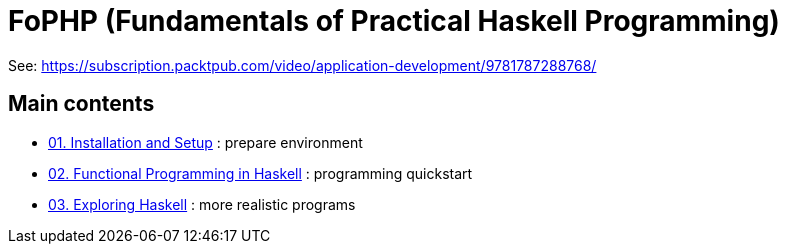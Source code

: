 = FoPHP (Fundamentals of Practical Haskell Programming)

See: https://subscription.packtpub.com/video/application-development/9781787288768/


== Main contents

* link:01[01. Installation and Setup] : prepare environment 
* link:02[02. Functional Programming in Haskell] : programming quickstart
* link:03[03. Exploring Haskell] : more realistic programs

